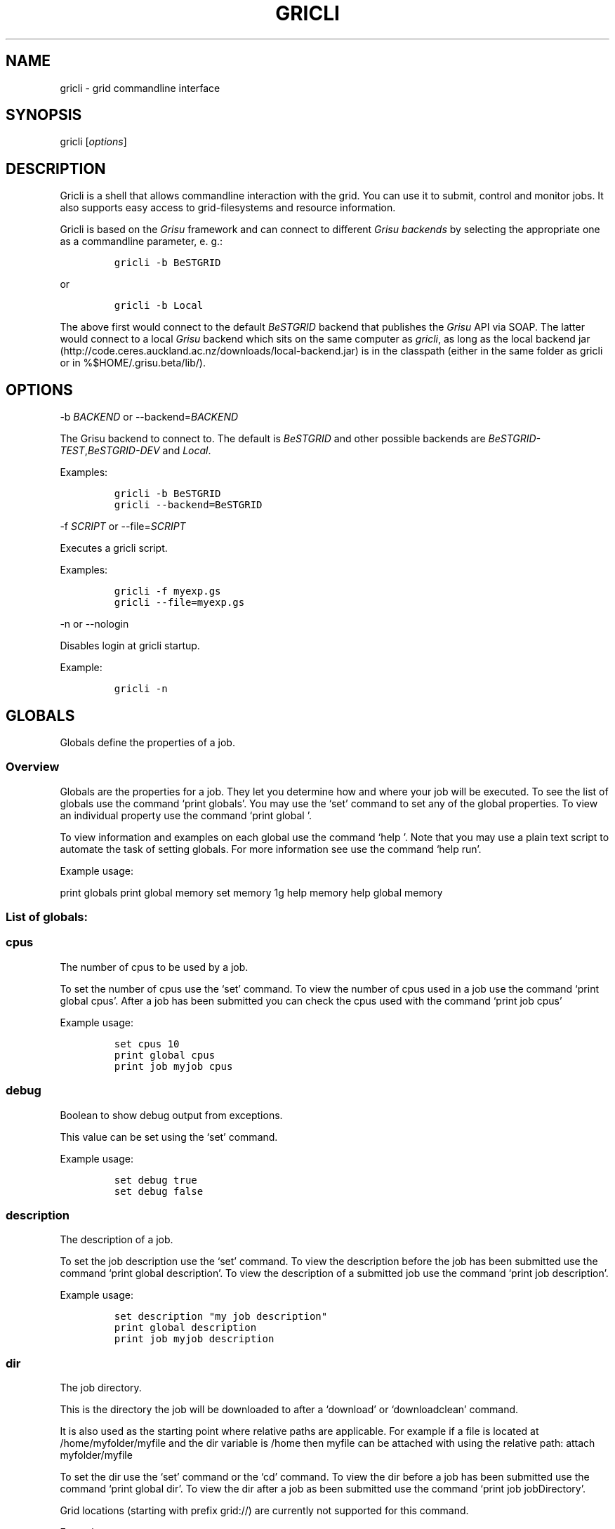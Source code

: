 .TH GRICLI 1 "July 1, 2011" "Gricli user manual"
.SH NAME
.PP
gricli - grid commandline interface
.SH SYNOPSIS
.PP
gricli [\f[I]options\f[]]
.SH DESCRIPTION
.PP
Gricli is a shell that allows commandline interaction with the grid.
You can use it to submit, control and monitor jobs.
It also supports easy access to grid-filesystems and resource
information.
.PP
Gricli is based on the \f[I]Grisu\f[] framework and can connect to
different \f[I]Grisu backends\f[] by selecting the appropriate one as a
commandline parameter, e.
g.:
.IP
.nf
\f[C]
gricli\ -b\ BeSTGRID
\f[]
.fi
.PP
or
.IP
.nf
\f[C]
gricli\ -b\ Local
\f[]
.fi
.PP
The above first would connect to the default \f[I]BeSTGRID\f[] backend
that publishes the \f[I]Grisu\f[] API via SOAP.
The latter would connect to a local \f[I]Grisu\f[] backend which sits on
the same computer as \f[I]gricli\f[], as long as the local backend jar
(http://code.ceres.auckland.ac.nz/downloads/local-backend.jar) is in the
classpath (either in the same folder as gricli or in
%$HOME/.grisu.beta/lib/).
.SH OPTIONS
.PP
-b \f[I]BACKEND\f[] or --backend=\f[I]BACKEND\f[]
.PP
The Grisu backend to connect to.
The default is \f[I]BeSTGRID\f[] and other possible backends are
\f[I]BeSTGRID-TEST\f[],\f[I]BeSTGRID-DEV\f[] and \f[I]Local\f[].
.PP
Examples:
.IP
.nf
\f[C]
gricli\ -b\ BeSTGRID
gricli\ --backend=BeSTGRID
\f[]
.fi
.PP
-f \f[I]SCRIPT\f[] or --file=\f[I]SCRIPT\f[]
.PP
Executes a gricli script.
.PP
Examples:
.IP
.nf
\f[C]
gricli\ -f\ myexp.gs
gricli\ --file=myexp.gs
\f[]
.fi
.PP
-n or --nologin
.PP
Disables login at gricli startup.
.PP
Example:
.IP
.nf
\f[C]
gricli\ -n
\f[]
.fi
.SH GLOBALS
.PP
Globals define the properties of a job.
.SS Overview
.PP
Globals are the properties for a job.
They let you determine how and where your job will be executed.
To see the list of globals use the command `print globals'.
You may use the `set' command to set any of the global properties.
To view an individual property use the command `print global '.
.PP
To view information and examples on each global use the command `help '.
Note that you may use a plain text script to automate the task of
setting globals.
For more information see use the command `help run'.
.PP
Example usage:
.PP
print globals print global memory set memory 1g help memory help global
memory
.SS List of globals:
.SS cpus
.PP
The number of cpus to be used by a job.
.PP
To set the number of cpus use the `set' command.
To view the number of cpus used in a job use the command `print global
cpus'.
After a job has been submitted you can check the cpus used with the
command `print job cpus'
.PP
Example usage:
.IP
.nf
\f[C]
set\ cpus\ 10
print\ global\ cpus
print\ job\ myjob\ cpus
\f[]
.fi
.SS debug
.PP
Boolean to show debug output from exceptions.
.PP
This value can be set using the `set' command.
.PP
Example usage:
.IP
.nf
\f[C]
set\ debug\ true
set\ debug\ false
\f[]
.fi
.SS description
.PP
The description of a job.
.PP
To set the job description use the `set' command.
To view the description before the job has been submitted use the
command `print global description'.
To view the description of a submitted job use the command `print job
description'.
.PP
Example usage:
.IP
.nf
\f[C]
set\ description\ "my\ job\ description"
print\ global\ description
print\ job\ myjob\ description
\f[]
.fi
.SS dir
.PP
The job directory.
.PP
This is the directory the job will be downloaded to after a `download'
or `downloadclean' command.
.PP
It is also used as the starting point where relative paths are
applicable.
For example if a file is located at /home/myfolder/myfile and the dir
variable is /home then myfile can be attached with using the relative
path: attach myfolder/myfile
.PP
To set the dir use the `set' command or the `cd' command.
To view the dir before a job has been submitted use the command `print
global dir'.
To view the dir after a job as been submitted use the command `print job
jobDirectory'.
.PP
Grid locations (starting with prefix grid://) are currently not
supported for this command.
.PP
Example usage:
.IP
.nf
\f[C]
set\ dir\ ~
set\ dir\ /home/myfolder
cd\ ~/myfolder
\f[]
.fi
.SS email
.PP
The email address to send notifications to.
.PP
The email address can be set using the `set' command.
To view the email address of a job before submission use the command
`print global email'.
To view the email address of a job after submission use the command
`print job email_address'.
.PP
Example usage:
.IP
.nf
\f[C]
set\ email\ myemail\@myhost.x
print\ global\ email
\f[]
.fi
.SS email_on_finish
.PP
Boolean to send an email notification when a job has finished.
.PP
To set the variable use the `set' command.
To view the setting before submission use the command `print global
email_on_finish'.
To view setting after submission use the command `print job
email_on_finish'.
.PP
Example usage:
.IP
.nf
\f[C]
set\ email_on_finish\ true
set\ email_on_finish\ false
\f[]
.fi
.SS email_on_start
.PP
Boolean to send an email notification when a job has started executing.
.PP
To set the variable use the `set' command.
To view the setting before submission use the command `print global
email_on_start'.
To view setting after submission use the command `print job
email_on_start'.
.PP
Example usage:
.IP
.nf
\f[C]
set\ email_on_start\ true
set\ email_on_start\ false
\f[]
.fi
.SS environment
.PP
The execution evironment variables of a job.
.PP
To add an environment variable and value use the `add env ' command.
.PP
Note that you do not need `$' as part of the variable name.
.PP
To view the environment variables and their values before submission use
the command `print global environment'.
To view the environment variables after submission use the command
`print job environmentVariables'.
.PP
Example usage:
.IP
.nf
\f[C]
add\ environment\ MY_VAR\ MY_VALUE
print\ global\ environment
print\ job\ myjob\ environmentVariables
\f[]
.fi
.SS gdir
.PP
The grid directory.
.PP
This is for use with the filemanager command which has yet to be
implemented.
.SS group
.PP
The group used to send jobs.
.PP
The group determines which queues you will have access to and
consequently which application package you can use.
.PP
To set the group use the `set' command.
Note that the group must be set before a job can be submitted.
To view the group before a job has been submitted use the command `print
global group'.
To view the group after a job has been submitted use the command `print
job group'.
.PP
Example usage:
.IP
.nf
\f[C]
set\ group\ /nz/nesi
print\ global\ group
print\ job\ myjob\ group
\f[]
.fi
.SS host
.PP
The hostname.
.PP
To set the hostname use the `set' command.
The available hostnames can be seen using the command `print hosts'.
To view the host before a job has been submitted use the command `print
global host'.
To view the host after a job has been sumitted ise the command `print
job submissionHost'.
.PP
Example usage:
.IP
.nf
\f[C]
set\ host\ ng2.canterbury.ac.nz
print\ global\ host
print\ job\ myjob\ submissionHost
\f[]
.fi
.SS jobname
.PP
The job name.
.PP
This will be the name of the submitted job.
If a job with this name already exists, an integer will be appended to
make sure it is unique.
.PP
To set the job name use the `set' command.
To view the job name before submission use the command `print global
jobname'.
To view the job name after a job has been submitted use the command
`print jobs'.
.PP
Example usage:
.IP
.nf
\f[C]
set\ jobname\ myjob
print\ global\ jobname
\f[]
.fi
.SS jobtype
.PP
The type of job to submit.
.PP
The job type determines how the job is configured for execution.
.PP
The current values are:
.IP
.nf
\f[C]
smp\ \ \ \ \ \ \ \ \ \ :\ A\ job\ that\ will\ use\ one\ or\ more\ CPUs\ on\ a\ single\ host.
mpi\ \ \ \ \ \ \ \ \ \ :\ A\ job\ that\ will\ use\ one\ or\ more\ CPUs\ across\ one\ or\ more\ hosts\ using\ the\ Open\ MPI\ framework.
custom\ \ \ \ \ \ \ :\ A\ job\ that\ will\ use\ one\ or\ more\ CPUs\ across\ one\ or\ more\ hosts\ using\ a\ custom\ configuration.
\f[]
.fi
.PP
The number of hosts used for an mpi job can be checked after submission
using the command `print job hostCount'.
.PP
Please note that a `host' is a compute node within a queue.
Since the hardware specifications may vary between hosts in a queue, you
are advised to check the properties of your queues to ensure you jobs
run correctly.
In particular, it is important that jobs do not request more resources
than are available for a given job type.
Some tips are provided below:
.PP
SMP
.PP
When you select a job of this type, please ensure that the at least one
host in the queue can meet the job requirements.
.PP
MPI
.PP
When you select a job of this type, please ensure that the requested
resources do not exceed the maximum capacity of the queue.
.PP
Custom
.PP
Please note that is up to you to ensure your job is scheduled correctly
as this job type implies you may not be relying on Open MPI to
coordinate your processes.
.PP
Example usage:
.IP
.nf
\f[C]
set\ jobtype\ mpi
print\ global\ jobtype
print\ job\ myjob\ hostCount
\f[]
.fi
.SS memory
.PP
The total memory (in MB) to be used by the job.
.PP
The total memory is the divided amongst the cpus.
To set the memory for the job, use the `set' command.
The command accepts values in the following formats:
.IP
.nf
\f[C]
set\ memory\ 200\ \ \ \ \ \ \ :\ sets\ memory\ to\ 200\ MB
set\ memory\ 200m\ \ \ \ \ \ :\ sets\ memory\ to\ 200\ MB
set\ memory\ 1g\ \ \ \ \ \ \ \ :\ sets\ memory\ to\ 1\ GB\ (1024\ MB)
set\ memory\ 1g200m\ \ \ \ :\ sets\ memory\ to\ 1224\ MB
\f[]
.fi
.PP
To view the memory of a job before submission use the command `print
global memory'.
To view the memory of a job after submission use the command 'print job
memory.
.PP
Example usage:
.PP
set memory 1224 set memory 1g200m print global memory print job myjob
memory
.SS outputfile
.PP
The path to a file where Gricli output is redirected to.
.PP
Some Gricli commands will print messages for the user.
This output can be redirected to a file for processing.
.PP
Example usage:
.IP
.nf
\f[C]
set\ outputfile\ /home/myfolder/gricli_output.txt
\f[]
.fi
.SS package
.PP
This is the application package used by the job.
.PP
To set the package use the `set' command.
To see a list of available packages use the `print packages' command.
To see which package is set for a job before it is submitted, use the
command `print global package'.
After a job has been submitted you can check the package with `print job
package'
.PP
Note that the package is not set by default and is required to submit a
job.
.PP
Example usage:
.IP
.nf
\f[C]
print\ package
set\ package\ R
print\ global\ package
print\ job\ myjob\ package
\f[]
.fi
.SS prompt
.PP
The prompt message.
.PP
This is can changed using the `set' command.
The command can accept macros, substituting the values of other globals
into the prompt.
.PP
Example usage:
.PP
set prompt \[lq]myprompt>\[rq] set prompt
\[lq]${dir}> " set prompt "${jobname}>\[rq]
.SS queue
.PP
The job queue.
.PP
The job queue will determine which resources and application packages
are available for your job.
.PP
To set the queue use the `set' command.
To see a list of queues use the `print queues command'.
.PP
You can only submit jobs to queues assigned to your group.
To view the available to groups use the `print groups' command.
To view the queues available for a specific groups use the command
`print queues '
.PP
To see which queues support a particular application package use the
command `print package '.
To see a list of application packages use the command `print packages'.
.PP
If you have set the application package, then the queue location can be
determined automatically.
Use the command `set queue auto' to enable this option.
.PP
To see the queue before a job is submitted use the command `print global
queue'.
To see the queue after a job has been submitted use the command `print
job submissionLocation'.
.PP
Example usage:
.IP
.nf
\f[C]
set\ queue\ auto
set\ queue\ gpu:gram5.ceres.auckland.ac.nz
print\ global\ queue
print\ job\ myjob\ submissionLocation
\f[]
.fi
.SS version
.PP
The application package version.
.PP
This is the application package version to be used.
By default the value is `any'.
.PP
If a package is specified and the queue is set to auto, the job will be
submitted to a queue location that supports a version of the chosen
application package.
.PP
To ensure a specific version of the package is used, use the `set'
command to choose the version.
To see the list of versions available for an application package use the
command `print package '.
.PP
Example usage:
.IP
.nf
\f[C]
set\ package\ R
set\ version\ any

set\ package\ R
set\ version\ \ 2.11.1
\f[]
.fi
.SS walltime
.PP
The walltime for the job measured in minutes.
.PP
The walltime determines the upper limit on how long a job will execute
for.
If a job has not finished after the allocated walltime, the job will be
killed.
.PP
Walltime can be set with strings as follows:
.PP
set walltime 120 : sets the walltime for 120 minutes.
set walltime 1d2h3m : sets the walltime for 1 day 2 hours and 3 minutes.
.PP
To view the walltime before a job has been submitted, use the command
`print global walltime'.
To view the walltime after a job has been submitted, use the command
`print job walltime'.
.PP
Example usage:
.IP
.nf
\f[C]
set\ walltime\ 240
set\ walltime\ 240m
set\ walltime\ 4h
set\ walltime\ 30d4h12m
print\ global\ walltime
print\ job\ myjob\ walltime
\f[]
.fi
.SH COMMANDS
.SS about
.PP
Displays the following information about the Gricli shell:
.PP
version: This is the software version you are using.
grisu frontend version: The interface used to communicate with Grisu.
grisu backend: The Grisu backend (BeSTGRID or DEV) grisu backend host:
The Grisu host.
grisu backend version: The version of Grisu used.
documentation: Where you may find further help and information.
contact: Who to contact in case you have problems or questions.
.PP
Example usage:
.IP
.nf
\f[C]
about
\f[]
.fi
.SS add
.PP
Adds an item to a list.
.PP
Currently only a single item can be added per call.
To add multiple items, use this command once for each item.
.PP
Parameters:
.IP
.nf
\f[C]
list\ \ \ \ :\ The\ name\ of\ the\ list.
item\ \ \ \ :\ The\ value\ to\ add.\ 
\f[]
.fi
.PP
Currently available lists are:
.IP
.nf
\f[C]
files\ \ \ \ \ \ \ :\ The\ files\ attached\ for\ a\ job.
environment\ :\ The\ environment\ variables\ in\ the\ job\ execution\ environment
\f[]
.fi
.PP
Example usage:
.IP
.nf
\f[C]
add\ files\ ~/myfile.txt
add\ files\ "~/my\ file.txt"
add\ files\ grid://groups/nz/nesi/myfile.txt
add\ environment\ MY_VAR\ MY_VALUE
\f[]
.fi
.SS apropos
.PP
Lists help entries that are associated with a keyword.
.PP
The command displays the entry type (command, global or topic) and the
entry name.
To find out more use the help command on the command, global or topic of
interest.
.PP
Parameters:
.IP
.nf
\f[C]
keyword\ \ \ \ \ \ \ :\ The\ keyword\ to\ search\ for.
\f[]
.fi
.PP
Example usage
.PP
apropos queues
.SS archive job
.PP
Downloads the job to the default archive location and then cleans the
job.
.PP
Supports glob regular expressions.
Note that if a job is still running it will be stopped.
The archive process may take a while depending on how large the files
are.
.PP
Parameters:
.IP
.nf
\f[C]
jobname\ \ \ \ :\ The\ name\ of\ the\ job\ to\ archive.\ 
\f[]
.fi
.PP
The default archive location is in the user's home directory on the Data
Fabric:
.IP
.nf
\f[C]
grid://groups/nz/nesi/archived-jobs/<jobname>
\f[]
.fi
.PP
You can also access the Data Fabric via your browser at the following
address:
.IP
.nf
\f[C]
http://df.bestgrid.org/
\f[]
.fi
.PP
Your files will be located in your home directory.
.PP
If the archiving was successful, the job will be deleted from the job
database and the original job directory will be deleted.
.PP
Example usage:
.IP
.nf
\f[C]
archive\ job\ myjob
archive\ job\ myjob_1
archive\ job\ myjob*
\f[]
.fi
.SS attach
.PP
Attaches a file to the file list of the current job.
.PP
Supports multiple arguments and glob regular expressions.
.PP
Parameters
.IP
.nf
\f[C]
files\ \ \ :\ Whitespace\ separated\ list\ of\ files
\f[]
.fi
.PP
Example usage:
.IP
.nf
\f[C]
attach\ ~/myfile.txt
attach\ "~/my\ file.txt"
attach\ ~/myfile_1.txt\ ~/myfile_2.txt
attach\ ~/*.txt
\f[]
.fi
.SS batch add
.PP
Add a new command to a batch job container.
.PP
Parameters:
.IP
.nf
\f[C]
name\ \ \ \ :\ The\ name\ of\ the\ batchjob.
command\ :\ The\ new\ command\ string\ to\ add.
\f[]
.fi
.PP
Example usage:
.SS batch attach
.PP
Attach a list of files to a batchjob container
.PP
Supports multiple arguments and glob regular expressions.
.PP
Parameters
.IP
.nf
\f[C]
bactchjob\ \ \ :\ The\ name\ of\ the\ batchjob
files\ \ \ \ \ \ \ :\ Whitespace\ separated\ list\ of\ files
\f[]
.fi
.PP
Example usage:
.IP
.nf
\f[C]
batch\ attach\ ~/myfile.txt
batch\ attach\ "~/my\ file.txt"
batch\ attach\ ~/myfile_1.txt\ ~/myfile_2.txt
batch\ attach\ ~/*.txt
batch\ attach\ grid://groups/nz/nesi/myfile.txt
\f[]
.fi
.SS batch create
.PP
Creates a new batch job object.
.PP
Batch job objects act as containers for jobs.
.PP
Parameters:
.IP
.nf
\f[C]
name\ \ \ \ :\ The\ name\ of\ the\ new\ batch\ job.\ 
\f[]
.fi
.PP
Choose a meaningful name and make sure it is unique with respect to
other job names.
.PP
Example usage:
.IP
.nf
\f[C]
batch\ create\ mybatch
\f[]
.fi
.SS batch submit
.PP
Submits a batch job for execution.
.PP
The batch job should created beforehand using the `batch create'
command.
.PP
Parameters:
.IP
.nf
\f[C]
name\ \ \ \ :\ The\ name\ of\ the\ batch\ job\ to\ submit.
\f[]
.fi
.PP
Example usage:
.IP
.nf
\f[C]
batch\ submit\ mybatch
\f[]
.fi
.SS cd
.PP
Changes the current job directory.
.PP
Can be used in conjunction with the `pwd' and `ls' commands to explore
the file system.
The command also sets the job global `dir' which determines where
relative paths start from.
Grid locations (starting with prefix grid://) are currently not
supported.
.PP
Parameters:
.IP
.nf
\f[C]
dir\ \ \ \ :\ The\ path\ to\ the\ new\ current\ directory.
\f[]
.fi
.PP
Example usage:
.IP
.nf
\f[C]
cd\ /home/whoami/myfolder

attach\ ~/myfolder/myfile_1\ ~/myfolder/myfile_2
cd\ ~/myfolder
attach\ myfile_1\ myfile_2
\f[]
.fi
.SS clean job
.PP
Kills a job if it still running and then removes it from the database
and deletes the job directory.
.PP
Supports glob regular expressions.
.PP
Parameters:
.IP
.nf
\f[C]
jobname\ :\ The\ name\ of\ the\ job\ to\ clean
\f[]
.fi
.PP
Example usage:
.IP
.nf
\f[C]
clean\ myjob
clean\ myjob_1
clean\ myjob_2
clean\ myjob*
clean\ *
clean\ jobs
\f[]
.fi
.SS destroy proxy
.PP
Deletes your login information.
.PP
You will have to enter your login information again on your next login.
.PP
This can be used if you would like to login with another profile.
.PP
Example usage:
.IP
.nf
\f[C]
destroy\ proxy
\f[]
.fi
.SS downloadclean job
.PP
Downloads the job and cleans the job upon success.
.PP
Parameters:
.IP
.nf
\f[C]
jobname\ \ \ \ :\ The\ name\ of\ the\ job\ to\ download\ and\ clean.
\f[]
.fi
.PP
If the download is not successful the job will not be cleaned.
.PP
Note that once a job has been cleaned it is no longer accessible via job
related commands.
.PP
Example usage:
.SS download job
.PP
Downloads the whole job directory to the location specified in the
global `dir'.
.PP
Parameters:
.IP
.nf
\f[C]
jobname\ :\ The\ name\ of\ the\ job\ to\ download.
\f[]
.fi
.PP
Example usage:
.IP
.nf
\f[C]
download\ job\ myjob
\f[]
.fi
.SS exec
.PP
Executes a command from the underlying shell.
.PP
Parameters:
.IP
.nf
\f[C]
commandline\ \ \ \ \ \ \ \ :\ The\ command\ string\ to\ execute.\ 
\f[]
.fi
.PP
Be aware, you can't use commands with remote files (yet).
.PP
Example usage:
.IP
.nf
\f[C]
exec\ ls\ -lah
exec\ javac\ -version
exec\ cat\ myscript.gs
\f[]
.fi
.SS filemanager
.PP
Not yet implemented.
.SS help
.PP
The command syntax presented in the help files has the following format:
.IP
.nf
\f[C]
command_name\ <required_argument>\ [optional_argument]\ 
\f[]
.fi
.PP
A command may have multiple required and optional arguments.
.PP
Prints this help message or a help message for a certain command, topic
or global variable.
.PP
Parameters:
.IP
.nf
\f[C]
keywords\ \ \ \ :\ A\ whitespace\ separated\ list\ of\ keywords.
\f[]
.fi
.PP
Usage:
.IP
.nf
\f[C]
help\ \ \ \ \ \ \ \ \ \ \ \ 

\ \ \ \ Prints\ this\ message.

help\ <keyword>\ \ \ \ \ \ 

\ \ \ \ Prints\ a\ help\ message\ for\ a\ command,\ topic\ or\ global\ variable\ with\ this\ exact\ name\ or,\ if\ no\ such\ command,\ topic
\ \ \ \ or\ global\ variable\ exists\ it\ lists\ all\ commands,\ topics\ or\ global\ variables\ that\ contain\ the\ keyword\ in\ the\ name
\ \ \ \ or\ help\ message.

help\ commands\ \ \ \ \ \ \ 

\ \ \ \ Lists\ all\ available\ commands.

help\ globals\ \ \ \ 

Lists\ all\ available\ globals.

help\ topics\ \ \ \ \ \ \ \ \ 

\ \ \ \ Lists\ all\ available\ topics.

help\ all\ \ \ \ \ \ \ \ \ \ \ \ 

\ \ \ \ Lists\ all\ available\ commands,\ globals\ and\ topics.

help\ command\ <command>\ \ 

\ \ \ \ Prints\ the\ help\ message\ for\ the\ specified\ command.

help\ global\ <global>\ \ \ \ 

\ \ \ \ Prints\ the\ help\ message\ for\ the\ specified\ global\ variable.

help\ topic\ <topic>\ \ \ \ \ \ 

\ \ \ \ Prints\ the\ help\ message\ for\ the\ specified\ topic.

help\ <keywords>\ \ \ \ \ 

\ \ \ \ Prints\ the\ help\ message\ for\ the\ command\ that\ is\ called\ by\ this\ combination\ of\ keywords\ (if\ it\ exists)

help\ search\ <keyword>\ \ \ 

\ \ \ Prints\ a\ list\ of\ all\ commands,\ topics\ or\ global\ variables\ that\ contain\ the\ keyword\ in\ the\ name\ or\ help\ message
\f[]
.fi
.PP
Example usage:
.IP
.nf
\f[C]
help
help\ all

help\ commands
help\ command\ print\ jobs
help\ print\ jobs
help\ jobs

help\ globals
help\ global\ memory
help\ memory

help\ topics
help\ topic\ Jobs
help\ Jobs

help\ search\ batch
\f[]
.fi
.SS ilogin
.PP
Logs in to a Grisu backend.
.PP
Parameters:
.IP
.nf
\f[C]
backend\ \ \ \ \ :\ The\ Grisu\ backend.\ 
\f[]
.fi
.PP
The choice of backend is one of:
.IP
.nf
\f[C]
BeSTGRID\ \ \ \ \ \ \ \ :\ The\ default\ backend.
DEV\ \ \ \ :\ The\ development\ backend.\ \ \ \ \ 
\f[]
.fi
.PP
If there is no certificate proxy the user is asked details to create
one.
.PP
Example usage:
.IP
.nf
\f[C]
ilogin\ BeSTGRID
ilogin\ DEV\ 
\f[]
.fi
.SS kill job
.PP
Kills a job by stopping its execution.
.PP
This stops the remote execution of the job but leaves the job in the job
database and also the job directory intact.
To delete the job directory you need to clean the job.
.PP
Note that a job cannot be resumed once it has been killed.
.PP
Parameters:
.IP
.nf
\f[C]
jobname\ :\ The\ name\ of\ the\ job\ to\ kill.\ Supports\ glob\ regular\ expressions.
\f[]
.fi
.PP
Example usage:
.IP
.nf
\f[C]
kill\ job\ myjob
kill\ job\ myjob_1
kill\ job\ myjob_2
kill\ job\ myjob*
kill\ job\ *
kill\ jobs
\f[]
.fi
.SS login
.PP
Logs in to a Grisu backend with existing certificate proxy.
.PP
Reports an error if there is no proxy.
.IP
.nf
\f[C]
backend\ :\ The\ Grisu\ backend\ to\ login\ to.
\f[]
.fi
.PP
The choice of backend is one of:
.IP
.nf
\f[C]
BeSTGRID\ \ \ \ \ \ \ \ :\ The\ default\ backend.
DEV\ \ \ \ \ \ \ \ \ \ \ \ \ :\ The\ development\ backend.\ \ \ \ \ 
\f[]
.fi
.PP
Example usage:
.IP
.nf
\f[C]
login\ BeSTGRID
login\ DEV\ 
\f[]
.fi
.SS ls
.PP
Lists the current directory or the directory that is specified by the
path.
.PP
Parameters:
.IP
.nf
\f[C]
path\ \ \ \ :\ The\ directory\ to\ list.
\f[]
.fi
.PP
Example usage:
.IP
.nf
\f[C]
ls\ ~
ls\ /home/whoami
ls\ grid://groups/nz/nesi
\f[]
.fi
.SS print global
.PP
Prints the value of the specified global variable.
.IP
.nf
\f[C]
varname\ :\ The\ name\ of\ the\ global\ variable.
\f[]
.fi
.PP
Use `print globals' to see the list of global variables.
.PP
Example usage:
.IP
.nf
\f[C]
print\ global\ memory
print\ global\ walltime
print\ global\ cpus
\f[]
.fi
.SS print globals
.PP
Lists all global variables.
.PP
Example usage:
.SS print groups
.PP
Lists all groups that are available to you.
.PP
Example usage:
.IP
.nf
\f[C]
print\ groups
\f[]
.fi
.SS print hosts
.PP
Lists all submission gateways.
.PP
Example usage:
.SS print job
.PP
Prints either all or a specific property of a job.
.IP
.nf
\f[C]
jobname\ \ \ \ \ :\ The\ name\ of\ the\ job.\ Supports\ glob\ regular\ expressions.
property\ \ \ \ :\ The\ property.
\f[]
.fi
.PP
To see the available job properties use:
.IP
.nf
\f[C]
print\ job\ <jobname>
\f[]
.fi
.PP
Example usage:
.IP
.nf
\f[C]
print\ job\ myjob
print\ job\ myjob\ memory
print\ job\ myjob\ jobDirectory
print\ job\ *\ jobDirectory
\f[]
.fi
.SS print jobs
.PP
Lists all jobs in the job database.
.PP
The job database will store information on jobs that are currently
running or have finished / stopped.
Once a job has been cleaned or archived, the job will be removed from
the database and can no longer be queried.
.PP
Example usage:
.IP
.nf
\f[C]
print\ jobs
\f[]
.fi
.SS print package
.PP
Prints the available versions and queue locations for the specified
application package.
.PP
Parameters:
.IP
.nf
\f[C]
application_package\ \ \ \ :\ The\ application\ package.\ Supports\ glob\ regular\ expressions.
\f[]
.fi
.PP
To see a list of available applications use:
.IP
.nf
\f[C]
print\ packages
\f[]
.fi
.PP
Note that application packages are bound to queues so you must ensure
the queue you submit to can support the application you would like to
use.
This will be taken care of when you set the queue to `auto'.
.PP
If you set the queue manually, use the this command to check that the
application and the version you would like to use is supported by the
queue.
.PP
Example usage:
.IP
.nf
\f[C]
print\ package\ R
print\ package\ BEAST
print\ package\ UnixCommands
print\ package\ *
print\ package\ B*
\f[]
.fi
.SS print packages
.PP
List all application packages available to you.
.PP
Note that application packages are bound to queues so you must ensure
the queue you submit to can support the package you would like to use.
This will be taken care of when you set the queue to `auto'.
.PP
If you set the queue manually, use the `print package ' command to check
that the application and the version you would like to use is supported
by the queue.
.PP
Example usage:
.IP
.nf
\f[C]
print\ packages
\f[]
.fi
.SS print queue
.PP
Displays all details about a queue.
.PP
Beware that the queue you are querying about needs to be available for
your currently setup environment (package, group,\&...).
.PP
Parameters:
.IP
.nf
\f[C]
queue:\ the\ name\ of\ the\ queue
\f[]
.fi
.PP
Fields:
.IP
.nf
\f[C]
Site\ \ \ \ \ \ \ \ \ \ \ \ :\ The\ location\ of\ the\ hosts\ represented\ by\ the\ queue.
Queue\ name\ \ \ \ \ \ :\ The\ name\ of\ the\ queue.
Job\ manager\ \ \ \ \ :\ The\ type\ of\ job\ scheduler\ used.
GRAM\ version\ \ \ \ :\ GRAM\ is\ a\ submission\ system.\ More\ recent\ versions\ provide\ better\ performance.

Total\ jobs\ \ \ \ \ \ :\ The\ total\ number\ of\ jobs\ in\ the\ queue.
Running\ jobs\ \ \ \ :\ The\ number\ of\ active\ jobs\ in\ the\ queue.
Waiting\ jobs\ \ \ \ :\ The\ number\ of\ jobs\ waiting\ to\ run.
\f[]
.fi
.PP
Example usage:
.IP
.nf
\f[C]
print\ queue\ default:gram5.ceres.auckland.ac.nz
\f[]
.fi
.SS print queues
.PP
Lists all queues that are available for the current environment.
.PP
The current environment is the group you set, the application package
and version you choose (if any), also walltime, number of CPUs and
memory (RAM).
.PP
Parameters:
.IP
.nf
\f[C]
queue\ properties\ :\ (optional)\ properties\ you\ want\ to\ have\ displayed,\ per\ queue.\ 
\f[]
.fi
.PP
Allowed values:
.PP
free_job_slots, gram_version, job_manager, queue_name, ramsize, rank,
running_jobs, site, smp_size, total_jobs, virtualramsize, waiting_jobs
.PP
Example usage:
.IP
.nf
\f[C]
print\ queues\ 
print\ queues\ site\ job_manager\ total_jobs\ rank
\f[]
.fi
.SS pwd
.PP
Prints the current working directory.
.PP
Used in conjunction with `ls' and `cd' to navigate the filesystem.
.PP
Example usage:
.IP
.nf
\f[C]
pwd
\f[]
.fi
.SS quit
.PP
Logs out of this Gricli session.
.PP
Login information is left intact so you don't need to enter those on
your next login.
.PP
If the information is no longer valid you will need to provide the
information again.
.PP
Example usage:
.IP
.nf
\f[C]
quit
\f[]
.fi
.SS run
.PP
Runs a set of commands from a plain text file.
.PP
Using a script can automate common tasks such as configuring your job
environment.
.PP
Parameters:
.IP
.nf
\f[C]
script\ \ :\ The\ plain\ text\ file\ containing\ commands.
\f[]
.fi
.PP
A specific file extension (.txt, .xyz) is not required for the filename
and you may use the `#' character to ignore lines in the script.
.PP
Example script:
.SH Name: myscript
.SH Script to setup and run a job
.PP
set group /my/group set package UnixCommands set jobname myjob set
jobtype single set memory 1g set cpus 1 set walltime 10m set description
\[lq]a test job\[rq] submit echo \[lq]Hello World\[rq]
.PP
Example usage:
.IP
.nf
\f[C]
run\ myscript
run\ myscript.txt
run\ myscript.xyz
\f[]
.fi
.SS set
.PP
Sets a value for a variable.
.IP
.nf
\f[C]
var\ \ \ \ \ :\ The\ name\ of\ the\ variable.
value\ \ \ :\ The\ value.
\f[]
.fi
.PP
Currently only the global variables for a job can be set.
To reset a global to a default value use the `unset ' command.
.PP
Example usage:
.IP
.nf
\f[C]
set\ memory\ 1g
set\ set\ cpus\ 10
set\ walltime\ 3d
\f[]
.fi
.SS status
.PP
Displays a summary of current jobs.
.PP
Fields are defined as follows:
.IP
.nf
\f[C]
Active\ \ \ \ \ \ \ \ \ \ \ \ \ \ :\ The\ number\ of\ jobs\ that\ are\ running\ or\ waiting\ to\ run.
Finished\ \ \ \ \ \ \ \ \ \ \ \ :\ The\ number\ of\ jobs\ that\ have\ stopped\ running.
\ \ \ \ \ \ \ \ \ \ \ \ \ \ \ \ \ \ \ \ \ \ Successful\ jobs\ finished\ within\ their\ walltime\ limit.
\ \ \ \ \ \ \ \ \ \ \ \ \ \ \ \ \ \ \ \ \ \ Failed\ jobs\ were\ killed.
Broken/Not\ found\ \ \ \ \ \ \ \ \ \ \ \ :\ These\ jobs\ have\ had\ an\ error\ before\ starting.
\f[]
.fi
.PP
Example usage:
.IP
.nf
\f[C]
status
\f[]
.fi
.SS submit
.PP
Submits a new job to execute the provided command
.PP
The job will be created on will wait on the queue until it is executed.
If the submission is successful, the name of the job will be displayed.
The job parameters are set using the global variables.
For more information on job properties type `help globals'.
To learn more about jobs in general, see the help topic entry for Jobs:
`help topic Jobs'.
.PP
Parameters:
.IP
.nf
\f[C]
command\ \ \ \ :\ The\ command\ to\ be\ executed.
&\ \ \ \ \ \ \ \ \ \ :\ Specifies\ asynchronous\ execution.\ \ 
\f[]
.fi
.PP
If & is specified the command will run in the background.
.PP
Example usage:
.IP
.nf
\f[C]
submit\ echo\ "hello\ world"
submit\ sleep\ 100\ &
\f[]
.fi
.SS unset
.PP
Resets an optional variable to its default value.
.IP
.nf
\f[C]
var\ \ \ \ \ :\ The\ name\ of\ the\ optional\ variable.
\f[]
.fi
.PP
Currently only the non-essential global variables for a job can be
unset.
To set a global variable use the `set ' command.
.PP
Example usage:
.IP
.nf
\f[C]
unset\ files
unset\ email
\f[]
.fi
.SS user clearCache
.PP
Clears the Grisu file system cache.
.PP
You need to logout and login again to see the effects of this command.
Be aware that the next login will take longer than usual because the
filesystem cache is rebuilt at that stage.
.SS wait job
.PP
Waits for a job to finish on the remote compute resource.
.PP
This is useful in Grilci scripts where the execution will block until
the job has finished.
It allows for actions to be taken automatically when a job has finished.
.PP
Parameters:
.IP
.nf
\f[C]
jobname\ :\ the\ name\ of\ the\ job\ on\ which\ to\ wait.\ Regular\ expressions\ are\ not\ supported.
\f[]
.fi
.PP
Currently only a single job can be waited on.
.PP
Example usage:
.SH Files
.PP
The local and remote file resources used by jobs
.SS Overview
.PP
A job may request access to files, either as input or output parameters
or as executable binaries.
To reference a file, you may specify the full path or URL in your
application or you may simply `attach' the file to the job.
.SS Attaching Files
.PP
To attach a file use the `attach ' command.
This will add the file to the global property `files'.
The global `files' is a list of all additional files to be used by the
job.
An example of attaching a local file is shown below:
.IP
.nf
\f[C]
attach\ /path/to/my/local/file.txt
\f[]
.fi
.PP
The attached file will be uploaded to the job's working directory.
This is a temporary directory that exists until the job is removed with
the `clean' command.
The advantage of attaching files to the job is that the application you
invoke may use a relative path to reference these files.
For example, if your program requires input files then you may reference
the file attached in the above example as follows:
.IP
.nf
\f[C]
submit\ myprogram\ --input\ file.txt
\f[]
.fi
.PP
Notice that now the file is in the working directory of the program and
we do not need to specify the full path to the original file.
.SS Removing Files
.PP
After a job has been submitted, the `files' global will remain
unchanged.
If you would like to clear the list of attached files use the command
`unset files'.
This will set the list to empty.
.SS Shared Filesytems
.PP
On shared filesystems, you may safely avoid attaching files as all hosts
will be able to access your files.
The equivalent command in this case is:
.IP
.nf
\f[C]
submit\ myprogram\ --input\ /path/to/my/local/file.txt
\f[]
.fi
.PP
This will behave in the same way as attaching the file and using a local
reference (as shown above) except that some time is saved on file
transfers.
This becomes significant if you are dealing with large files.
.SS Remote Files
.PP
You may attach files from your cluster's GridFTP server by using grid://
prefix :
.IP
.nf
\f[C]
attach\ grid://path/to/my/remote/file.txt
submit\ myprogram\ --input\ file.txt
\f[]
.fi
.PP
For other locations supporting GridFTP transfers use the gsiftp://
prefix :
.IP
.nf
\f[C]
attach\ gsiftp://path/to/my/remote/file.txt
submit\ myprogram\ --input\ file.txt
\f[]
.fi
.SS Listing Files
.PP
To see files in a directory use the `ls' command.
You can also navigate through a filesystem using the `cd' (change
directory) command.
If you need to know the directory you are currently in, use the `pwd'
(print working directory) command.
The `ls' command will show you files in either local or remote
locations:
.IP
.nf
\f[C]
ls\ /my/local/directory
ls\ grid://my/remote/directory
\f[]
.fi
.PP
Note that the TAB key can be used to suggest names and values at each
level in the file path.
This makes typing long paths much more convenient
.SS Viewing Files
.PP
Currently you may view local files using the command `exec cat
/path/to/local/file' .
Upcoming releases will include a command to let you view local as well
as remote files easily.
.SS Further Information
.PP
For more information on any of the commands, globals or concepts
presented here, please make use of the `help' command.
.SH Jobs
.PP
An executable command and the environment properties.
.SS Overview
.PP
A job is the configuration for the program you would like to execute on
the cluster.
Job properties are set through `globals'.
These allow you to set the application package and version to run as
well as the resources that the application needs such as the memory
(RAM) and the number of CPUs.
.PP
To see a list of available job properties use the command `print
globals'.
To set a job property use the command `set '.
To see the value for a specific job property use the command `print
global '.
.SS Job Requirements
.PP
A typical job requires that that an application package be set and that
the version be specific or `any'.
To view the available packages, use the command `print packages'.
.PP
Note that application packages are bound to specific queues and to use
applications in the package you must have access to the appropriate
queue.
To see the versions and queues for an application package use the
command `print package '.
.PP
To set the queue, use the `set' command.
You can view all available queues with the `print queues' command or you
can filter by package using the command `print package '.
You may also filter by group using the command `print queues '.
.PP
If you do not mind which queue your job is submitted to, you can use
`set queue auto' to let the system determine the appropriate queue.
.PP
Note that regardless of your queue choice, you must choose a group.
You can view the available groups using the command `print groups'.
To set the group use the command `set group '.
.PP
Job memory and CPU count will depend on your application.
By default a job has 2 GB of memory and 1 CPU.
This is the default configuration for a `single' jobtype.
To use multiple CPUs you will need to set the jobtype to `smp' or `mpi'
and increase the number of cpus.
You may also use the `custom' jobtype but here it is up to you to ensure
correct parallelism.
For more information on these job types use the command `help jobtype'.
.PP
If your job requires any files to run you can use the `attach' command
to set them.
The files can include input files and compiled binaries.
They are stored as a list called `files'.
Use `help attach' for more information on attaching files.
To view the files attached for a job, use the command `print global
files'.
.PP
A job also requires that the walltime be set.
This is length of time in minutes that the job will run for.
For more information on walltimes use the command `help walltime'.
.PP
Finally a job must have a job name.
If you do not specify the job name, one is created for you.
Job names must be unique with respect to existing jobs.
If you submit two or more jobs with the same name, they will have a
number appended to distinguish them.
To set the job name use the command `set' command.
To view the job name use the command `print global jobname'.
.SS Optional Properties
.PP
Jobs may have optional properties to inform you of changes or to help
manage your jobs.
You may request email notification when a job has started and when it
has finished.
Use the command `set email ' to set the email address.
To receive emails you must set the globals `email_on_start' and
`email_on_finish'.
These take the values `true' or `false'.
.PP
Jobs may also have a description.
This helps identify the job after it has been submitted.
For more information, use the command `help description'.
.PP
An output file may also be specified to redirect messages from Gricli to
a file.
For more information see the help entry on `outputfile'.
.PP
The `debug' property accepts a boolean (true or false) and will display
errors in full.
This is useful if you are having problems and you need to report an
error.
The contact details in this case can be found using the `about' command.
.SS Job Submission
.PP
Once you have set the properties for a job you can submit using the
`submit' command.
The command takes a string in which is the command to be executed by the
remote hosts.
See `help submit' for more information.
.PP
While a job is running, a directory with the job name is created in your
home directory, under the directory `active-jobs' (~/active-jobs).
The job directory is temporary and is removed when the job is cleaned.
.SS Checking Job Progress
.PP
You can check the details of your job using the `print job ' command.
To see the job status use the command `print job status'.
If you do not know the name of your job, you can check all current jobs
using the command `print jobs'.
See the associated help for each of these commands for more information.
.PP
To see the output of a job at any time, use the `view' command.
This will let you monitor your job progression if it is writing to
output files.
For examples, type `help view'.
.SS Downloading Job Results
.PP
When a job is complete you can download the job to the location defined
in the global `dir'.
To ensure your job is downloaded to an appropriate directory, please
check that the `dir' global is correct.
.PP
You can set the dir global with the command `set dir ' and view it with
the command `print global dir'.
Alternatively, you may use the `cd' and `ls' commands to navigate to the
appropriate directory and the global `dir' will match the current
working directory.
To see the current working directory use the `pwd' command.
.PP
The job files can also be archived to your home directory on the Data
Fabric.
This will be grid://groups/nz/nesi You can do this using the `archive
job' command.
Note that this command cleans the job upon success.
.PP
When you are finished with a job you can use the `clean job' command.
This will remove the job directory in ~/active-jobs and remove the job
entry from the job database.
.SS Stopping a Job
.PP
If you need to stop a job for any reason, use the `kill job' command.
Note that once a job has been stopped it cannot be resumed.
.SS Example
.PP
Here is an example of how you can setup, submit and download a job:
.IP
.nf
\f[C]
>\ set\ group\ /nz/nesi
>\ print\ queues\ /nz/nesi
>\ set\ queue\ demo:gram5.ceres.auckland.ac.nz
>\ set\ package\ UnixCommands
>\ set\ jobtype\ single
>\ set\ cpus\ 1
>\ set\ memory\ 100
>\ set\ walltime\ 10
>\ set\ jobname\ echoJob
>\ set\ description\ "Job\ to\ test\ echo\ command"
>\ submit\ echo\ "Hello\ World"
>\ print\ job\ echoJob\ status
>\ download\ job\ echoJob
>\ clean\ job\ echoJob\ 
\f[]
.fi
.SS Further Information
.PP
For more information use the `help' command to learn more about the
commands, globals and topics mentioned here.
.PP
The Gricli source code and all documentation may be downloaded from
<http://github.com/grisu/gricli>.
.SH AUTHORS
Yuriy Halytskyy, Markus Binsteiner.

